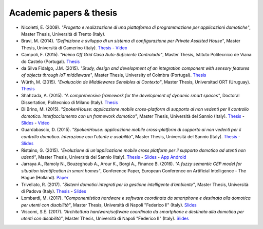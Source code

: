 
Academic papers & thesis
========================

* Nicoletti, E. (2009). *"Progetto e realizzazione di una piattaforma di programmazione per applicazioni domotiche"*, Master Thesis, Università di Trento (Italy).       

* Bravi, M. (2014). *"Definizione e sviluppo di un sistema di configurazione per Private Assisted House"*, Master Thesis, Università di Camerino (Italy). `Thesis <http://goo.gl/Mk2xyu>`_ - `Video <https://www.youtube.com/watch?v=1S7eYwwVB30>`_       

* Campoli, F. (2015). *"Heima Off Grid Casa Auto-Suficiente Controlada"*, Master Thesis, Istituto Politecnico de Viana do Castelo (Portugal). `Thesis <http://goo.gl/znQM4V>`_  

* da Silva Fidalgo, J.M. (2015). *"Study, design and development of an integration component with sensory features of objects through IoT middleware"*, Master Thesis, University of Coimbra (Portugal). `Thesis <http://goo.gl/TjyEeq>`_

* Würth, M. (2015). *"Evaluación de Middlewares Sensibles al Contexto"*, Master Thesis, Universitad ORT (Uruguay). `Thesis <https://bibliotecas.ort.edu.uy/bibid/83121/file/2457>`_

* Shahzada, A. (2015). *"A comprehensive framework for the development of dynamic smart spaces"*, Doctoral Dissertation, Politecnico di Milano (Italy). `Thesis <https://www.politesi.polimi.it/bitstream/10589/114183/1/thesis.pdf>`_

* Di Brino, M. (2015). *"SpokenHouse: applicazione mobile cross-platform di supporto ai non vedenti per il controllo domotico. Interfacciamento con un framework domotico"*, Master Thesis, Università del Sannio (Italy). `Thesis <http://www.slideshare.net/freedomotic/spokenhouse-applicazione-mobile-crossplatform-di-supporto-ai-non-vedenti-per-il-controllo-domotico-interfacciamento-con-un-framework-domotico>`_ - `Slides <http://www.slideshare.net/freedomotic/presentazione-marco-56445907>`_ - `Video <https://www.youtube.com/watch?v=2VYdJhI3RFY>`_

* Guardabascio, D. (2015). *"SpokenHouse: applicazione mobile cross-platform di supporto ai non vedenti per il controllo domotico. Interazione con l'utente e usabilità"*, Master Thesis, Università del Sannio (Italy). `Thesis <http://www.slideshare.net/freedomotic/spokenhouse-applicazione-mobile-crossplatform-di-supporto-ai-non-vedenti-per-il-controllo-domotico-interazione-con-lutente-e-usabilit>`_ - `Slides <http://www.slideshare.net/freedomotic/presentazione-guardabascio-56445906>`_

* Ristaino, G. (2015). *"Evoluzione di un'applicazione mobile cross platform per il supporto domotico ad utenti non udenti"*, Master Thesis, Università del Sannio (Italy). `Thesis <http://www.slideshare.net/freedomotic/evoluzione-di-unapplicazione-mobile-cross-platform-per-il-supporto-domotico-ad-utenti-non-udenti>`_ - `Slides <http://www.slideshare.net/freedomotic/presentazione-tesiristaino>`_ - `App Android <https://play.google.com/store/apps/details?id=org.informaticisenzafrontiere.spokenHouse&hl=it>`_

* Jarraya A., Ramoly N., Bouzeghoub A., Arour K., Borgi A., Finance B. (2016). *"A fuzzy semantic CEP model for situation identification in smart homes"*, Conference Paper, European Conference on Artificial Intelligence - The Hague (Holland). `Paper <http://ebooks.iospress.nl/publication/44978>`_ 
   
* Trivellato, R. (2017). *"Sistemi domotici integrati per la gestione intelligente d’ambiente"*, Master Thesis, Università di Padova (Italy). `Thesis <https://www.slideshare.net/freedomotic/sistemi-domotici-integrati-per-la-gestione-intelligente-dambiente>`_ - `Slides <https://www.slideshare.net/freedomotic/sistemi-domotici-integrati-per-la-gestione-intelligente-dambiente-72729342>`_ 
   
* Lombardi, M. (2017). *"Componentistica hardware e software coordinata da smartphone e destinata alla domotica per utenti con disabilità"*, Master Thesis, Università di Napoli "Federico II" (Italy). `Slides <https://www.slideshare.net/freedomotic/componentistica-hardware-e-software-coordinata-da-smartphone-e-destinata-alla-domotica-per-utenti-con-disabilit>`_ 
   
* Viscomi, S.E. (2017). *"Architettura hardware/software coordinata da smartphone e destinata alla domotica per utenti con disabilità"*, Master Thesis, Università di Napoli "Federico II" (Italy). `Slides <https://www.slideshare.net/freedomotic/architettura-hardwaresoftware-coordinata-da-smartphone-e-destinata-alla-domotica-per-utenti-con-disabilit>`_ 
   